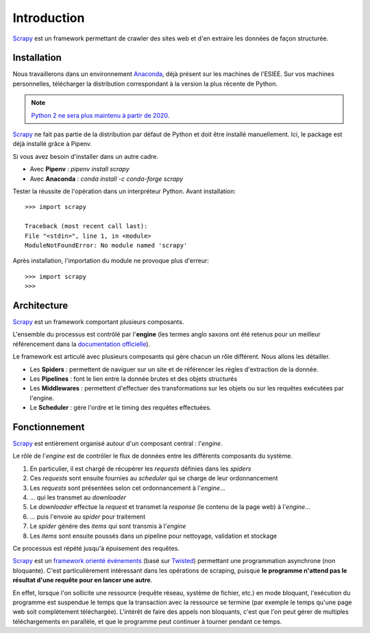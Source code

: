 Introduction
============

`Scrapy <https://scrapy.org/>`_ est un framework permettant de crawler des sites web et d'en extraire les données de façon structurée. 


Installation
------------

Nous travaillerons dans un environnement `Anaconda <https://www.anaconda.com/download/>`_, déjà présent sur les machines de l'ESIEE. Sur vos machines personnelles, télécharger la distribution correspondant à la version la plus récente de Python. 

.. note::
    `Python 2 ne sera plus maintenu à partir de 2020 <https://pythonclock.org/>`_.

`Scrapy <https://scrapy.org/>`_ ne fait pas partie de la distribution par défaut de Python et doit être installé manuellement. Ici, le package est déjà installé grâce à Pipenv.

Si vous avez besoin d'installer dans un autre cadre.

- Avec **Pipenv** : `pipenv install scrapy`
- Avec **Anaconda** : `conda install -c conda-forge scrapy`

Tester la réussite de l'opération dans un interpréteur Python. Avant installation::

    >>> import scrapy

    Traceback (most recent call last):
    File "<stdin>", line 1, in <module>
    ModuleNotFoundError: No module named 'scrapy'

Après installation, l'importation du module ne provoque plus d'erreur::

    >>> import scrapy
    >>>

Architecture
------------

`Scrapy <https://scrapy.org/>`_ est un framework comportant plusieurs composants.

.. image:: images/architecture.png
    :scale: 75 %
    :align: center

L'ensemble du processus est contrôlé par l'**engine** (les termes anglo saxons ont été retenus pour un meilleur référencement dans la `documentation officielle <https://docs.scrapy.org/en/latest/>`_).

Le framework est articulé avec plusieurs composants qui gère chacun un rôle différent. Nous allons les détailler.

- Les **Spiders** :  permettent de naviguer sur un site et de référencer les règles d'extraction de la donnée.
- Les **Pipelines** : font le lien entre la donnée brutes et des objets structurés
- Les **Middlewares** : permettent d'effectuer des transformations sur les objets ou sur les requêtes exécutées par l'engine.
- Le **Scheduler** : gère l'ordre et le timing des requêtes effectuées. 

Fonctionnement
--------------

`Scrapy <https://scrapy.org/>`_ est entièrement organisé autour d'un composant central : l'*engine*.

Le rôle de l'*engine* est de contrôler le flux de données entre les différents composants du système. 

1. En particulier, il est chargé de récupérer les *requests* définies dans les *spiders* 
2. Ces *requests* sont ensuite fournies au *scheduler* qui se charge de leur ordonnancement
3. Les *requests* sont présentées selon cet ordonnancement à l'*engine*...
4. ... qui les transmet au *downloader* 
5. Le *downloader* effectue la *request* et transmet la *response* (le contenu de la page web) à l'*engine*...
6. ... puis l'envoie au *spider* pour traitement
7. Le *spider* génére des *items* qui sont transmis à l'*engine* 
8. Les *items* sont ensuite poussés dans un pipeline pour nettoyage, validation et stockage

Ce processus est répété jusqu'à épuisement des requêtes.

`Scrapy <https://scrapy.org/>`_ est un `framework orienté événements <https://en.wikipedia.org/wiki/Event-driven_architecture>`_ (basé sur `Twisted <https://twistedmatrix.com/>`_) permettant une programmation asynchrone (non bloquante). C'est particulièrement intéressant dans les opérations de scraping, puisque **le programme n'attend pas le résultat d'une requête pour en lancer une autre**. 

En effet, lorsque l'on sollicite une ressource (requête réseau, système de fichier, etc.) en mode bloquant, l'exécution du programme est suspendue le temps que la transaction avec la ressource se termine (par exemple le temps qu'une page web soit complètement téléchargée). L'intérêt de faire des appels non bloquants, c'est que l'on peut gérer de multiples téléchargements en parallèle, et que le programme peut continuer à tourner pendant ce temps. 

